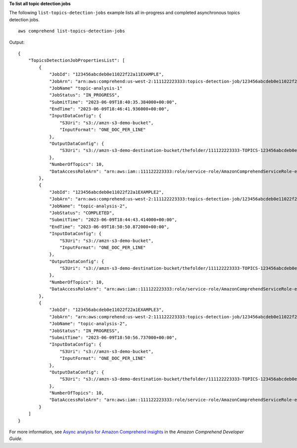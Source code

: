 **To list all topic detection jobs**

The following ``list-topics-detection-jobs`` example lists all in-progress and completed asynchronous topics detection jobs. ::

    aws comprehend list-topics-detection-jobs

Output::

    {
        "TopicsDetectionJobPropertiesList": [
            {
                "JobId": "123456abcdeb0e11022f22a11EXAMPLE",
                "JobArn": "arn:aws:comprehend:us-west-2:111122223333:topics-detection-job/123456abcdeb0e11022f22a11EXAMPLE",
                "JobName" "topic-analysis-1"
                "JobStatus": "IN_PROGRESS",
                "SubmitTime": "2023-06-09T18:40:35.384000+00:00",
                "EndTime": "2023-06-09T18:46:41.936000+00:00",
                "InputDataConfig": {
                    "S3Uri": "s3://amzn-s3-demo-bucket",
                    "InputFormat": "ONE_DOC_PER_LINE"
                },
                "OutputDataConfig": {
                    "S3Uri": "s3://amzn-s3-demo-destination-bucket/thefolder/111122223333-TOPICS-123456abcdeb0e11022f22a11EXAMPLE/output/output.tar.gz"
                },
                "NumberOfTopics": 10,
                "DataAccessRoleArn": "arn:aws:iam::111122223333:role/service-role/AmazonComprehendServiceRole-example-role"
            },
            {
                "JobId": "123456abcdeb0e11022f22a1EXAMPLE2",
                "JobArn": "arn:aws:comprehend:us-west-2:111122223333:topics-detection-job/123456abcdeb0e11022f22a1EXAMPLE2",
                "JobName": "topic-analysis-2",
                "JobStatus": "COMPLETED",
                "SubmitTime": "2023-06-09T18:44:43.414000+00:00",
                "EndTime": "2023-06-09T18:50:50.872000+00:00",
                "InputDataConfig": {
                    "S3Uri": "s3://amzn-s3-demo-bucket",
                    "InputFormat": "ONE_DOC_PER_LINE"
                },
                "OutputDataConfig": {
                    "S3Uri": "s3://amzn-s3-demo-destination-bucket/thefolder/111122223333-TOPICS-123456abcdeb0e11022f22a1EXAMPLE2/output/output.tar.gz"
                },
                "NumberOfTopics": 10,
                "DataAccessRoleArn": "arn:aws:iam::111122223333:role/service-role/AmazonComprehendServiceRole-example-role"
            },
            {
                "JobId": "123456abcdeb0e11022f22a1EXAMPLE3",
                "JobArn": "arn:aws:comprehend:us-west-2:111122223333:topics-detection-job/123456abcdeb0e11022f22a1EXAMPLE3",
                "JobName": "topic-analysis-2",
                "JobStatus": "IN_PROGRESS",
                "SubmitTime": "2023-06-09T18:50:56.737000+00:00",
                "InputDataConfig": {
                    "S3Uri": "s3://amzn-s3-demo-bucket",
                    "InputFormat": "ONE_DOC_PER_LINE"
                },
                "OutputDataConfig": {
                    "S3Uri": "s3://amzn-s3-demo-destination-bucket/thefolder/111122223333-TOPICS-123456abcdeb0e11022f22a1EXAMPLE3/output/output.tar.gz"
                },
                "NumberOfTopics": 10,
                "DataAccessRoleArn": "arn:aws:iam::111122223333:role/service-role/AmazonComprehendServiceRole-example-role"
            }
        ]
    }

For more information, see `Async analysis for Amazon Comprehend insights <https://docs.aws.amazon.com/comprehend/latest/dg/api-async-insights.html>`__ in the *Amazon Comprehend Developer Guide*.